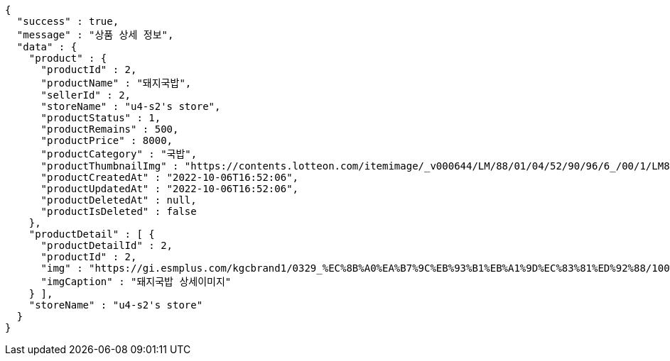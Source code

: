 [source,options="nowrap"]
----
{
  "success" : true,
  "message" : "상품 상세 정보",
  "data" : {
    "product" : {
      "productId" : 2,
      "productName" : "돼지국밥",
      "sellerId" : 2,
      "storeName" : "u4-s2's store",
      "productStatus" : 1,
      "productRemains" : 500,
      "productPrice" : 8000,
      "productCategory" : "국밥",
      "productThumbnailImg" : "https://contents.lotteon.com/itemimage/_v000644/LM/88/01/04/52/90/96/6_/00/1/LM8801045290966_001_1.jpg/dims/optimize/dims/resizemc/360x360",
      "productCreatedAt" : "2022-10-06T16:52:06",
      "productUpdatedAt" : "2022-10-06T16:52:06",
      "productDeletedAt" : null,
      "productIsDeleted" : false
    },
    "productDetail" : [ {
      "productDetailId" : 2,
      "productId" : 2,
      "img" : "https://gi.esmplus.com/kgcbrand1/0329_%EC%8B%A0%EA%B7%9C%EB%93%B1%EB%A1%9D%EC%83%81%ED%92%88/100%ED%91%B8%EB%93%9C/kj_213_01.jpg",
      "imgCaption" : "돼지국밥 상세이미지"
    } ],
    "storeName" : "u4-s2's store"
  }
}
----